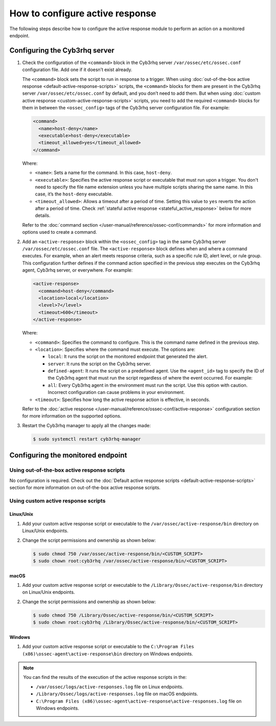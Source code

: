 .. Copyright (C) 2015, Cyb3rhq, Inc.

.. meta::
   :description: Learn more about how to configure the Active Response capability in this section of the Cyb3rhq documentation. 

How to configure active response
================================

The following steps describe how to configure the active response module to perform an action on a monitored endpoint.

Configuring the Cyb3rhq server
----------------------------

#. Check the configuration of the ``<command>`` block in the Cyb3rhq server ``/var/ossec/etc/ossec.conf`` configuration file. Add one if it doesn’t exist already.

   The ``<command>`` block sets the script to run in response to a trigger. When using :doc:`out-of-the-box active response <default-active-response-scripts>` scripts, the ``<command>`` blocks for them are present in the Cyb3rhq server ``/var/ossec/etc/ossec.conf`` by default, and you don’t need to add them. But when using :doc:`custom active response <custom-active-response-scripts>` scripts, you need to add the required ``<command>`` blocks for them in between the ``<ossec_config>`` tags of the Cyb3rhq server configuration file. For example:

   .. code-block:: xml

      <command>
        <name>host-deny</name>
        <executable>host-deny</executable>
        <timeout_allowed>yes</timeout_allowed>
      </command>

   Where:

   -  ``<name>``: Sets a name for the command. In this case, ``host-deny``.
   -  ``<executable>``: Specifies the active response script or executable that must run upon a trigger. You don't need to specify the file name extension unless you have multiple scripts sharing the same name. In this case, it’s the ``host-deny`` executable.
   -  ``<timeout_allowed>``: Allows a timeout after a period of time. Setting this value to ``yes`` reverts the action after a period of time. Check :ref:`stateful active response <stateful_active_response>` below for more details.

   Refer to the :doc:`command section </user-manual/reference/ossec-conf/commands>` for more information and options used to create a command.

#. Add an ``<active-response>`` block within the ``<ossec_config>`` tag in the same Cyb3rhq server ``/var/ossec/etc/ossec.conf`` file. The ``<active-response>`` block defines when and where a command executes. For example, when an alert meets response criteria, such as a specific rule ID, alert level, or rule group. This configuration further defines if the command action specified in the previous step executes on the Cyb3rhq agent, Cyb3rhq server, or everywhere. For example:

   .. code-block:: xml

      <active-response>
        <command>host-deny</command>
        <location>local</location>
        <level>7</level>
        <timeout>600</timeout>
      </active-response>

   Where:

   -  ``<command>``: Specifies the command to configure. This is the command name defined in the previous step.
   -  ``<location>``: Specifies where the command must execute. The options are:

      -  ``local``: It runs the script on the monitored endpoint that generated the alert.
      -  ``server``: It runs the script on the Cyb3rhq server.
      -  ``defined-agent``: It runs the script on a predefined agent. Use the ``<agent_id>`` tag to specify the ID of the Cyb3rhq agent that must run the script regardless of where the event occurred. For example:

         .. code-block:: xml
            :emphasize-lines: 5, 6

            <ossec_config>
              <active-response>
                <disabled>no</disabled>
                <command>host-deny</command>
                <location>defined-agent</location>
                <agent_id>001</agent_id>
                <level>10</level>
                <timeout>180</timeout>
              </active-response> 
            </ossec_config>

      -  ``all``: Every Cyb3rhq agent in the environment must run the script. Use this option with caution. Incorrect configuration can cause problems in your environment.

   -  ``<timeout>``: Specifies how long the active response action is effective, in seconds.

   Refer to the :doc:`active response </user-manual/reference/ossec-conf/active-response>` configuration section for more information on the supported options.

#. Restart the Cyb3rhq manager to apply all the changes made:

   .. code-block:: console

      $ sudo systemctl restart cyb3rhq-manager

Configuring the monitored endpoint
----------------------------------

Using out-of-the-box active response scripts
^^^^^^^^^^^^^^^^^^^^^^^^^^^^^^^^^^^^^^^^^^^^

No configuration is required. Check out the :doc:`Default active response scripts <default-active-response-scripts>` section for more information on out-of-the-box active response scripts.

Using custom active response scripts
^^^^^^^^^^^^^^^^^^^^^^^^^^^^^^^^^^^^

Linux/Unix
~~~~~~~~~~

#. Add your custom active response script or executable to the ``/var/ossec/active-response/bin`` directory on Linux/Unix endpoints.

#. Change the script permissions and ownership as shown below:

   .. code-block:: console

      $ sudo chmod 750 /var/ossec/active-response/bin/<CUSTOM_SCRIPT>
      $ sudo chown root:cyb3rhq /var/ossec/active-response/bin/<CUSTOM_SCRIPT>


macOS
~~~~~

#. Add your custom active response script or executable to the ``/Library/Ossec/active-response/bin`` directory on Linux/Unix endpoints.

#. Change the script permissions and ownership as shown below:

   .. code-block:: console

      $ sudo chmod 750 /Library/Ossec/active-response/bin/<CUSTOM_SCRIPT>
      $ sudo chown root:cyb3rhq /Library/Ossec/active-response/bin/<CUSTOM_SCRIPT>


Windows
~~~~~~~

#. Add your custom active response script or executable to the ``C:\Program Files (x86)\ossec-agent\active-response\bin`` directory on Windows endpoints.

.. note::

   You can find the results of the execution of the active response scripts in the:

   -  ``/var/ossec/logs/active-responses.log`` file on Linux endpoints.
   -  ``/Library/Ossec/logs/active-responses.log`` file on macOS endpoints.
   -  ``C:\Program Files (x86)\ossec-agent\active-response\active-responses.log`` file on Windows endpoints.

